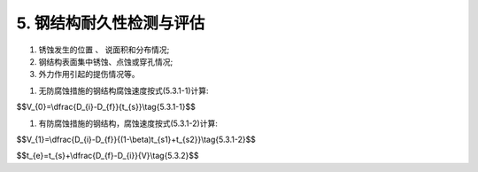 .. _5. 钢结构耐久性检测与评估:


5. 钢结构耐久性检测与评估
===============================

.. raw:: html

 <h2><a href="#id5.1"> 5.1</a> <span id="id5.1">腐蚀介质及工程情况的调查 </span></h2>

 <p><a href="#id5.1.1"> 5.1.1</a> <span id="id5.1.1">腐蚀介质调查内容宜包括潮汐、 温度、湿度、含盐量、pH值、电细率、水污染情况和其他侵蚀介质等,海水环境钢结构腐蚀介质调查内容还应包括海水中氯离子含量。</span></p>

 <p><a href="#id5.1.2"> 5.1.2</a> <span id="id5.1.2">工程情况的调查内容除应包括第3.0.2条规定的内容外，还应包括腐蚀情况的检查检测记录。</span></p>

 <h2><a href="#id5.2"> 5.2</a> <span id="id5.2">检测 </span></h2>

 <p><a href="#id5.2.1"> 5.2.1</a> <span id="id5.2.1">淡水环境钢结构外观检测应针对水上区和水下区等不同部位分别检测，海水环境钢结构外观检测应针对大气区、浪溅区、水位变动区和水下区等不同部位分别检测，检测应包括下列内容:</span></p>

1. 锈蚀发生的位置 :math:`、` 说面积和分布情况;
#. 钢结构表面集中锈蚀、点蚀或穿孔情况;
#. 外力作用引起的提伤情况等。
 
.. raw:: html

 <p><a href="#id5.2.2"> 5.2.2</a> <span id="id5.2.2">钢结构构件厚度检测应根据外观检测结果选择腐蚀严重和应力大的部位。</span></p>

 <p><a href="#id5.2.3"> 5.2.3</a> <span id="id5.2.3">钢结构的锈蚀检测方法应符合附录E的规定。</span></p>

 <h2><a href="#id5.3"> 5.3</a> <span id="id5.3">评估 </span></h2>

 <p><a href="#id5.3.1"> 5.3.1</a> <span id="id5.3.1">钢结构耐久性评估验算应符合下列规定。</span></p>

 <p><a href="#id5.3.1.1"> 5.3.1.1</a> <span id="id5.3.1.1">验算断面的选取应综合考虑钢材腐蚀状况和结构应力分布状况等不利因素。</span></p>

 <p><a href="#id5.3.1.2"> 5.3.1.2</a> <span id="id5.3.1.2">验算断面尺寸宜采用调查结果的平均值，并应考虑坑蚀程度的影响。</span></p>

 <p><a href="#id5.3.1.3"> 5.3.1.3</a> <span id="id5.3.1.3">腐蚀速度的计算应按下列情况分别进行:</span></p>

1. 无防腐蚀措施的钢结构腐蚀速度按式(5.3.1-1)计算:
   


$$V_{0}=\\dfrac{D_{i}-D_{f}}{t_{s}}\\tag{5.3.1-1}$$

.. raw:: html
   :file: ./_static/Q531.1.html

1. 有防腐蚀措施的钢结构，腐蚀速度按式(5.3.1-2)计算:

$$V_{1}=\\dfrac{D_{i}-D_{f}}{(1-\\beta)t_{s1}+t_{s2}}\\tag{5.3.1-2}$$

.. raw:: html
   :file: ./_static/Q531.2.html

.. raw:: html

    <html lang="en">
    <head>
        <style>
            #B531{ 
                text-align: center;
                font-weight: bold;
             }
        </style>
    </head>
    <body>
        <p> </p>
        <div id="B531">表5.3.1 阴极保护防腐蚀措施防腐效率</div>
        <img id="fig531" src="./_static/tab5.3.1.jpg" alt="Picture">
    </body>

.. raw:: html

 <p><a href="#id5.3.2"> 5.3.2</a> <span id="id5.3.2">钢结构使用年限应根据腐蚀情况检测结果按式(5.3.2)计算：</span></p>

$$t_{e}=t_{s}+\\dfrac{D_{f}-D_{i}}{V}\\tag{5.3.2}$$

.. raw:: html
   :file: ./_static/Q532.html

.. raw:: html

 <p><a href="#id5.3.3"> 5.3.3</a> <span id="id5.3.3">钢结构耐久性评估分级标准应符合表5.3.3的规定。</span></p>

  <html lang="en">
    <head>
        <style>
            #B533{ 
                text-align: center;
                font-weight: bold;
             }
        </style>
    </head>
    <body>
        <p> </p>
        <div id="B533">表5.3.3 钢结构耐久性评估分级标准及处理要求</div>
        <img id="fig533" src="./_static/tab5.3.3.jpg" alt="Picture">
    </body>
